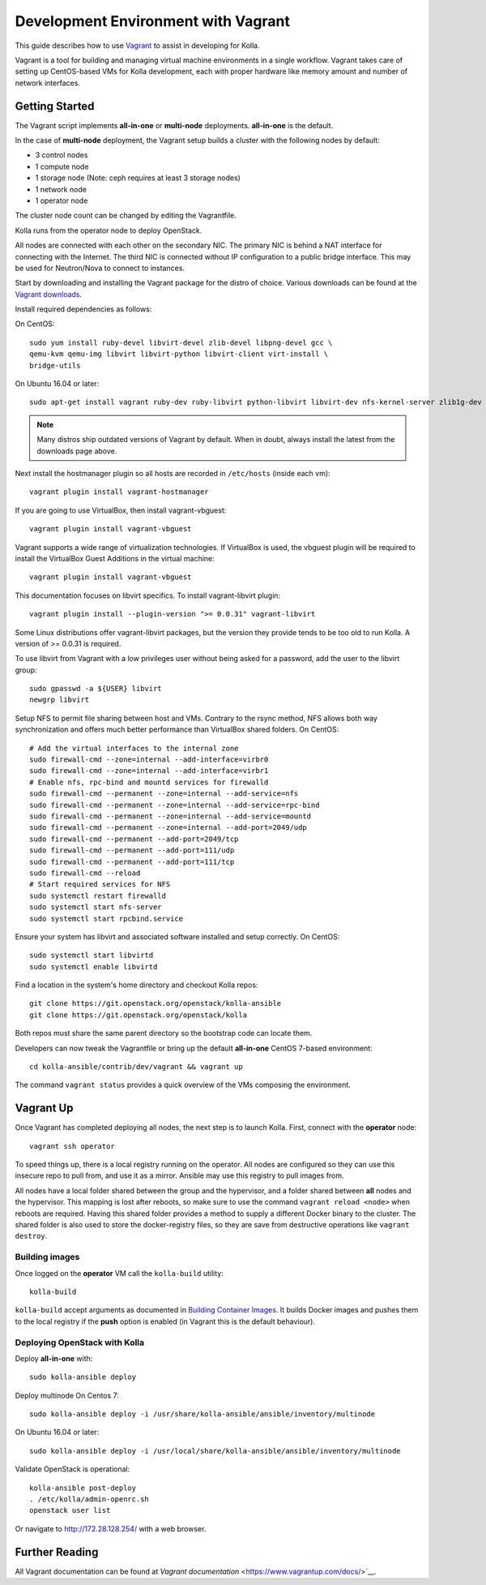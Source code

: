 .. vagrant-dev-env:

====================================
Development Environment with Vagrant
====================================

This guide describes how to use `Vagrant <https://vagrantup.com>`__ to assist in
developing for Kolla.

Vagrant is a tool for building and managing virtual machine environments in
a single workflow. Vagrant takes care of setting up CentOS-based VMs for Kolla
development, each with proper hardware like memory amount and number of
network interfaces.

Getting Started
===============

The Vagrant script implements **all-in-one** or **multi-node** deployments.
**all-in-one** is the default.

In the case of **multi-node** deployment, the Vagrant setup builds a cluster
with the following nodes by default:

*  3 control nodes
*  1 compute node
*  1 storage node (Note: ceph requires at least 3 storage nodes)
*  1 network node
*  1 operator node

The cluster node count can be changed by editing the Vagrantfile.

Kolla runs from the operator node to deploy OpenStack.

All nodes are connected with each other on the secondary NIC. The primary NIC
is behind a NAT interface for connecting with the Internet. The third NIC is
connected without IP configuration to a public bridge interface. This may be
used for Neutron/Nova to connect to instances.

Start by downloading and installing the Vagrant package for the distro of
choice. Various downloads can be found at the `Vagrant downloads
<https://www.vagrantup.com/downloads.html>`__.

Install required dependencies as follows:

On CentOS::

  sudo yum install ruby-devel libvirt-devel zlib-devel libpng-devel gcc \
  qemu-kvm qemu-img libvirt libvirt-python libvirt-client virt-install \
  bridge-utils

On Ubuntu 16.04 or later::

  sudo apt-get install vagrant ruby-dev ruby-libvirt python-libvirt libvirt-dev nfs-kernel-server zlib1g-dev libpng12-dev gcc git

.. note:: Many distros ship outdated versions of Vagrant by default. When in
          doubt, always install the latest from the downloads page above.

Next install the hostmanager plugin so all hosts are recorded in ``/etc/hosts``
(inside each vm)::

  vagrant plugin install vagrant-hostmanager

If you are going to use VirtualBox, then install vagrant-vbguest::

  vagrant plugin install vagrant-vbguest

Vagrant supports a wide range of virtualization technologies. If VirtualBox is
used, the vbguest plugin will be required to install the VirtualBox Guest
Additions in the virtual machine::

    vagrant plugin install vagrant-vbguest

This documentation focuses on libvirt specifics. To install vagrant-libvirt
plugin::

  vagrant plugin install --plugin-version ">= 0.0.31" vagrant-libvirt

Some Linux distributions offer vagrant-libvirt packages, but the version they
provide tends to be too old to run Kolla. A version of >= 0.0.31 is required.

To use libvirt from Vagrant with a low privileges user without being asked for
a password, add the user to the libvirt group::

  sudo gpasswd -a ${USER} libvirt
  newgrp libvirt

Setup NFS to permit file sharing between host and VMs. Contrary to the rsync
method, NFS allows both way synchronization and offers much better performance
than VirtualBox shared folders. On CentOS::

    # Add the virtual interfaces to the internal zone
    sudo firewall-cmd --zone=internal --add-interface=virbr0
    sudo firewall-cmd --zone=internal --add-interface=virbr1
    # Enable nfs, rpc-bind and mountd services for firewalld
    sudo firewall-cmd --permanent --zone=internal --add-service=nfs
    sudo firewall-cmd --permanent --zone=internal --add-service=rpc-bind
    sudo firewall-cmd --permanent --zone=internal --add-service=mountd
    sudo firewall-cmd --permanent --zone=internal --add-port=2049/udp
    sudo firewall-cmd --permanent --add-port=2049/tcp
    sudo firewall-cmd --permanent --add-port=111/udp
    sudo firewall-cmd --permanent --add-port=111/tcp
    sudo firewall-cmd --reload
    # Start required services for NFS
    sudo systemctl restart firewalld
    sudo systemctl start nfs-server
    sudo systemctl start rpcbind.service

Ensure your system has libvirt and associated software installed and setup
correctly. On CentOS::

    sudo systemctl start libvirtd
    sudo systemctl enable libvirtd

Find a location in the system's home directory and checkout Kolla repos::

    git clone https://git.openstack.org/openstack/kolla-ansible
    git clone https://git.openstack.org/openstack/kolla

Both repos must share the same parent directory so the bootstrap code can
locate them.

Developers can now tweak the Vagrantfile or bring up the default **all-in-one**
CentOS 7-based environment::

    cd kolla-ansible/contrib/dev/vagrant && vagrant up

The command ``vagrant status`` provides a quick overview of the VMs composing
the environment.

Vagrant Up
==========

Once Vagrant has completed deploying all nodes, the next step is to launch
Kolla. First, connect with the **operator** node::

    vagrant ssh operator

To speed things up, there is a local registry running on the operator. All
nodes are configured so they can use this insecure repo to pull from, and use
it as a mirror. Ansible may use this registry to pull images from.

All nodes have a local folder shared between the group and the hypervisor, and
a folder shared between **all** nodes and the hypervisor. This mapping is lost
after reboots, so make sure to use the command ``vagrant reload <node>`` when
reboots are required. Having this shared folder provides a method to supply
a different Docker binary to the cluster. The shared folder is also used to
store the docker-registry files, so they are save from destructive operations
like ``vagrant destroy``.

Building images
---------------

Once logged on the **operator** VM call the ``kolla-build`` utility::

    kolla-build

``kolla-build`` accept arguments as documented in `Building Container Images`_.
It builds Docker images and pushes them to the local registry if the **push**
option is enabled (in Vagrant this is the default behaviour).

Deploying OpenStack with Kolla
------------------------------

Deploy **all-in-one** with::

    sudo kolla-ansible deploy

Deploy multinode
On Centos 7::

    sudo kolla-ansible deploy -i /usr/share/kolla-ansible/ansible/inventory/multinode

On Ubuntu 16.04 or later::

    sudo kolla-ansible deploy -i /usr/local/share/kolla-ansible/ansible/inventory/multinode

Validate OpenStack is operational::

    kolla-ansible post-deploy
    . /etc/kolla/admin-openrc.sh
    openstack user list

Or navigate to http://172.28.128.254/ with a web browser.

Further Reading
===============

All Vagrant documentation can be found at
`Vagrant documentation` <https://www.vagrantup.com/docs/>`__.

.. _Building Container Images: https://docs.openstack.org/kolla/latest/image-building.html
